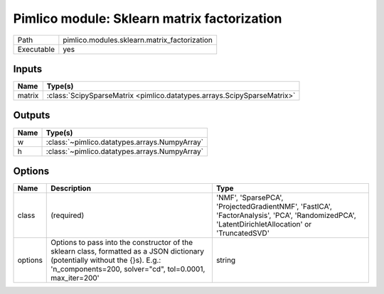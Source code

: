 Pimlico module: Sklearn matrix factorization
~~~~~~~~~~~~~~~~~~~~~~~~~~~~~~~~~~~~~~~~~~~~

.. py:module:: pimlico.modules.sklearn.matrix_factorization

+------------+----------------------------------------------+
| Path       | pimlico.modules.sklearn.matrix_factorization |
+------------+----------------------------------------------+
| Executable | yes                                          |
+------------+----------------------------------------------+

.. todo::

   Document this module


Inputs
======

+--------+-------------------------------------------------------------------------+
| Name   | Type(s)                                                                 |
+========+=========================================================================+
| matrix | :class:`ScipySparseMatrix <pimlico.datatypes.arrays.ScipySparseMatrix>` |
+--------+-------------------------------------------------------------------------+

Outputs
=======

+------+-----------------------------------------------+
| Name | Type(s)                                       |
+======+===============================================+
| w    | :class:`~pimlico.datatypes.arrays.NumpyArray` |
+------+-----------------------------------------------+
| h    | :class:`~pimlico.datatypes.arrays.NumpyArray` |
+------+-----------------------------------------------+

Options
=======

+---------+------------------------------------------------------------------------------------------------------------------------------------------------------------------------------------------+------------------------------------------------------------------------------------------------------------------------------------------------+
| Name    | Description                                                                                                                                                                              | Type                                                                                                                                           |
+=========+==========================================================================================================================================================================================+================================================================================================================================================+
| class   | (required)                                                                                                                                                                               | 'NMF', 'SparsePCA', 'ProjectedGradientNMF', 'FastICA', 'FactorAnalysis', 'PCA', 'RandomizedPCA', 'LatentDirichletAllocation' or 'TruncatedSVD' |
+---------+------------------------------------------------------------------------------------------------------------------------------------------------------------------------------------------+------------------------------------------------------------------------------------------------------------------------------------------------+
| options | Options to pass into the constructor of the sklearn class, formatted as a JSON dictionary (potentially without the {}s). E.g.: 'n_components=200, solver="cd", tol=0.0001, max_iter=200' | string                                                                                                                                         |
+---------+------------------------------------------------------------------------------------------------------------------------------------------------------------------------------------------+------------------------------------------------------------------------------------------------------------------------------------------------+

